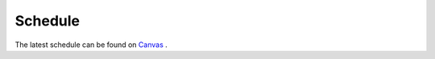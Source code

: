 ========
Schedule
========

The latest schedule can be found on `Canvas <https://uppsala.instructure.com/courses/51975/pages/schedule>`_ .